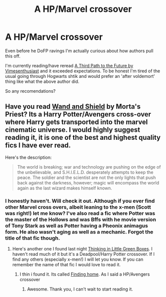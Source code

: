 #+TITLE: A HP/Marvel crossover

* A HP/Marvel crossover
:PROPERTIES:
:Author: firingmahlazors
:Score: 5
:DateUnix: 1401112692.0
:DateShort: 2014-May-26
:FlairText: Request
:END:
Even before he DoFP ravings I'm actually curious about how authors pull this off.

I'm currently reading/have reread [[https://m.fanfiction.net/s/9443327/1/][A Third Path to the Future by Vimesenthusiast]] and it exceeded expectations. To be honest I'm tired of the usual going through Hogwarts shtik and would prefer an 'after voldemort' thing like what the above author did.

So any recomendations?


** Have you read [[https://www.fanfiction.net/s/8177168/1/Wand-and-Shield][Wand and Shield]] by Morta's Priest? Its a Harry Potter/Avengers cross-over where Harry gets transported into the marvel cinematic universe. I would highly suggest reading it, it is one of the best and highest quality fics I have ever read.

Here's the description:

#+begin_quote
  The world is breaking; war and technology are pushing on the edge of the unbelievable, and S.H.I.E.L.D. desperately attempts to keep the peace. The soldier and the scientist are not the only lights that push back against the darkness, however; magic will encompass the world again as the last wizard makes himself known.
#+end_quote
:PROPERTIES:
:Author: addicted_to_reddit_
:Score: 2
:DateUnix: 1401124106.0
:DateShort: 2014-May-26
:END:

*** I honestly haven't. Will check it out. Although if you ever find other Marvel cross overs, albeit leaning to the x-men (Scott was right!) let me know? I've also read a fic where Potter was the master of the Hollows and was Bffs with he movie version of Tony Stark as well as Potter having a Pheonix animagus form. He also wasn't aging as well as a mechanic. Forgot the title of that fic though.
:PROPERTIES:
:Author: firingmahlazors
:Score: 1
:DateUnix: 1401124737.0
:DateShort: 2014-May-26
:END:

**** Here's another one I found last night [[https://www.fanfiction.net/s/6093972/2/Thinking-in-Little-Green-Boxes][Thinking in Little Green Boxes]]. I haven't read much of it but it's a Deadpool/Harry Potter crossover. If I find any others (especially x-men!) I will let you know. If you can remember the name of that fic I would love to read it.
:PROPERTIES:
:Author: addicted_to_reddit_
:Score: 1
:DateUnix: 1401133316.0
:DateShort: 2014-May-27
:END:

***** I thin i found it. Its called [[https://m.fanfiction.net/s/8148717/1/Finding-Home][Finding home]]. As I said a HP/Avengers crossover
:PROPERTIES:
:Author: firingmahlazors
:Score: 2
:DateUnix: 1401348572.0
:DateShort: 2014-May-29
:END:

****** Awesome. Thank you, I can't wait to start reading it.
:PROPERTIES:
:Author: addicted_to_reddit_
:Score: 1
:DateUnix: 1401373235.0
:DateShort: 2014-May-29
:END:
